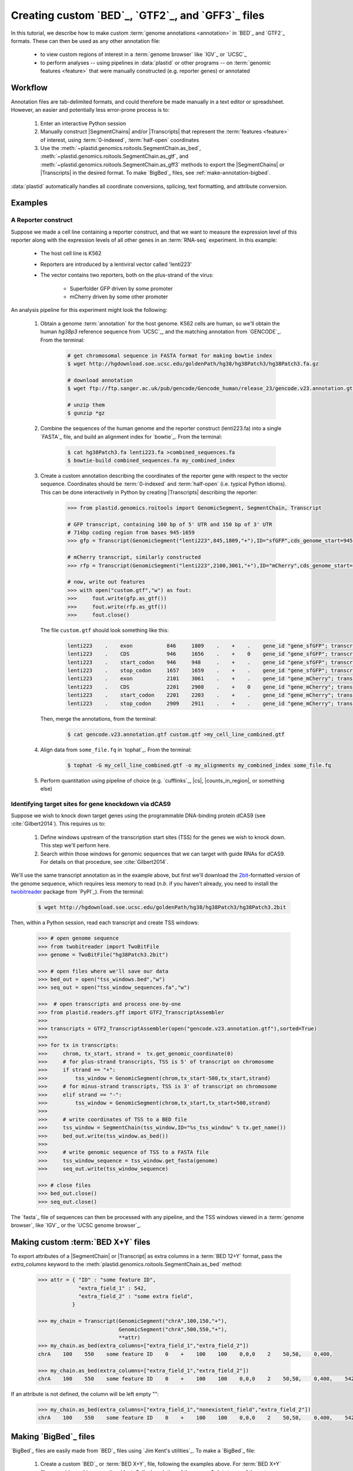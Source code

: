 Creating custom `BED`_, `GTF2`_, and `GFF3`_ files
==================================================

In this tutorial, we describe how to make custom :term:`genome annotations <annotation>`
in `BED`_ and `GTF2`_ formats. These can then be used as any other annotation file:

  - to view custom regions of interest in a :term:`genome browser` like `IGV`_ or `UCSC`_
  - to perform analyses -- using pipelines in :data:`plastid` or other programs -- on
    :term:`genomic features <feature>` that were manually constructed (e.g. reporter genes)
    or annotated


Workflow
--------
Annotation files are tab-delimited formats, and could therefore be
made manually in a text editor or spreadsheet. However, an easier and
potentially less error-prone process is to:

 #. Enter an interactive Python session
 
 #. Manually construct |SegmentChains| and/or |Transcripts| that represent
    the :term:`features <feature>` of interest, using :term:`0-indexed`,
    :term:`half-open` coordinates
    
 #. Use the :meth:`~plastid.genomics.roitools.SegmentChain.as_bed`,
    :meth:`~plastid.genomics.roitools.SegmentChain.as_gtf`, and 
    :meth:`~plastid.genomics.roitools.SegmentChain.as_gff3` methods to export
    the |SegmentChains| or |Transcripts| in the desired format. To make
    `BigBed`_ files, see :ref:`make-annotation-bigbed`.

:data:`plastid` automatically handles all coordinate conversions, splicing,
text formatting, and attribute conversion.


Examples
--------

A Reporter construct
....................
Suppose we made a cell line containing a reporter construct, and that we 
want to measure the expression level of this reporter along with the expression
levels of all other genes in an :term:`RNA-seq` experiment. In this example:

  - The host cell line is K562
  - Reporters are introduced by a lentiviral vector called 'lenti223'
  - The vector contains two reporters, both on the plus-strand of the virus:
    
      - Superfolder GFP driven by some promoter
      - mCherry driven by some other promoter


An analysis pipeline for this experiment might look the following:

     #. Obtain a genome :term:`annotation` for the host genome. K562 cells
        are human, so we'll obtain the human *hg38p3* reference sequence 
        from `UCSC`_, and the matching annotation from `GENCODE`_.
        From the terminal:

         .. code-block:: shell

            # get chromosomal sequence in FASTA format for making bowtie index
            $ wget http://hgdownload.soe.ucsc.edu/goldenPath/hg38/hg38Patch3/hg38Patch3.fa.gz

            # download annotation
            $ wget ftp://ftp.sanger.ac.uk/pub/gencode/Gencode_human/release_23/gencode.v23.annotation.gtf.gz

            # unzip them
            $ gunzip *gz

     #. Combine the sequences of the human genome and the reporter construct
        (lenti223.fa) into a single `FASTA`_ file, and build an alignment
        index for `bowtie`_. From the terminal:

         .. code-block:: shell

            $ cat hg38Patch3.fa lenti223.fa >combined_sequences.fa
            $ bowtie-build combined_sequences.fa my_combined_index

     #. Create a custom annotation describing the coordinates of the reporter gene
        with respect to the vector sequence. Coordinates should be :term:`0-indexed`
        and :term:`half-open` (i.e. typical Python idioms). This can be done 
        interactively in Python by creating |Transcripts| describing the reporter:

         .. code-block:: python

            >>> from plastid.genomics.roitools import GenomicSegment, SegmentChain, Transcript

            # GFP transcript, containing 100 bp of 5' UTR and 150 bp of 3' UTR
            # 714bp coding region from bases 945-1659
            >>> gfp = Transcript(GenomicSegment("lenti223",845,1809,"+"),ID="sfGFP",cds_genome_start=945,cds_genome_end=1659)

            # mCherry transcript, similarly constructed
            >>> rfp = Transcript(GenomicSegment("lenti223",2100,3061,"+"),ID="mCherry",cds_genome_start=2200,cds_genome_end=2911)

            # now, write out features 
            >>> with open("custom.gtf","w") as fout:
            >>>     fout.write(gfp.as_gtf())
            >>>     fout.write(rfp.as_gtf())
            >>>     fout.close()

        The file ``custom.gtf`` should look something like this:

         .. code-block:: shell

            lenti223    .    exon           846     1809    .    +    .    gene_id "gene_sfGFP"; transcript_id "sfGFP"; ID "sfGFP";
            lenti223    .    CDS            946     1656    .    +    0    gene_id "gene_sfGFP"; transcript_id "sfGFP"; ID "sfGFP";
            lenti223    .    start_codon    946     948     .    +    .    gene_id "gene_sfGFP"; transcript_id "sfGFP"; cds_start "100"; cds_end "814"; ID "sfGFP";
            lenti223    .    stop_codon     1657    1659    .    +    .    gene_id "gene_sfGFP"; transcript_id "sfGFP"; cds_start "100"; cds_end "814"; ID "sfGFP";
            lenti223    .    exon           2101    3061    .    +    .    gene_id "gene_mCherry"; transcript_id "mCherry"; ID "mCherry";
            lenti223    .    CDS            2201    2908    .    +    0    gene_id "gene_mCherry"; transcript_id "mCherry"; ID "mCherry";
            lenti223    .    start_codon    2201    2203    .    +    .    gene_id "gene_mCherry"; transcript_id "mCherry"; cds_start "100"; cds_end "811"; ID "mCherry";
            lenti223    .    stop_codon     2909    2911    .    +    .    gene_id "gene_mCherry"; transcript_id "mCherry"; cds_start "100"; cds_end "811"; ID "mCherry";


        Then, merge the annotations, from the terminal:

         .. code-block:: shell

            $ cat gencode.v23.annotation.gtf custom.gtf >my_cell_line_combined.gtf

     #. Align data from ``some_file.fq`` in `tophat`_. From the terminal:

         .. code-block:: shell

            $ tophat -G my_cell_line_combined.gtf -o my_alignments my_combined_index some_file.fq


     #. Perform quantitation using pipeline of choice (e.g. `cufflinks`_, |cs|, |counts_in_region|, or something else)
        


Identifying target sites for gene knockdown via dCAS9
.....................................................
Suppose we wish to knock down target genes using the programmable
DNA-binding protein dCAS9 (see :cite:`Gilbert2014`).
This requires us to:

  #. Define windows upstream of the transcription start sites (TSS) for the genes we
     wish to knock down. This step we'll perform here.

  #. Search within those windows for genomic sequences that we can target with guide
     RNAs for dCAS9. For details on that procedure, see :cite:`Gilbert2014`.

We'll use the same transcript annotation as in the example above, but first we'll download the
`2bit <twobit>`_-formatted version of the genome sequence, which requires less memory to read
(*n.b.* if you haven't already, you need to install the
`twobitreader <https://pypi.python.org/pypi/twobitreader>`_ package from `PyPI`_).
From the terminal:

 .. code-block:: shell

    $ wget http://hgdownload.soe.ucsc.edu/goldenPath/hg38/hg38Patch3/hg38Patch3.2bit


Then, within a Python session, read each transcript and create TSS windows:

 .. code-block:: python

    >>> # open genome sequence
    >>> from twobitreader import TwoBitFile
    >>> genome = TwoBitFile("hg38Patch3.2bit")

    >>> # open files where we'll save our data
    >>> bed_out = open("tss_windows.bed","w")
    >>> seq_out = open("tss_window_sequences.fa","w")

    >>>  # open transcripts and process one-by-one
    >>> from plastid.readers.gff import GTF2_TranscriptAssembler
    >>>
    >>> transcripts = GTF2_TranscriptAssembler(open("gencode.v23.annotation.gtf"),sorted=True)
    >>>
    >>> for tx in transcripts:
    >>>     chrom, tx_start, strand =  tx.get_genomic_coordinate(0)
    >>>     # for plus-strand transcripts, TSS is 5' of transcript on chromosome
    >>>     if strand == "+":
    >>>         tss_window = GenomicSegment(chrom,tx_start-500,tx_start,strand)
    >>>     # for minus-strand transcripts, TSS is 3' of transcript on chromosome
    >>>     elif strand == "-":
    >>>         tss_window = GenomicSegment(chrom,tx_start,tx_start+500,strand)
    >>>
    >>>     # write coordinates of TSS to a BED file
    >>>     tss_window = SegmentChain(tss_window,ID="%s_tss_window" % tx.get_name())
    >>>     bed_out.write(tss_window.as_bed())
    >>>
    >>>     # write genomic sequence of TSS to a FASTA file
    >>>     tss_window_sequence = tss_window.get_fasta(genome)
    >>>     seq_out.write(tss_window_sequence)
    
    >>> # close files
    >>> bed_out.close()
    >>> seq_out.close()

The `fasta`_ file of sequences can then be processed with any pipeline, and the
TSS windows viewed in a :term:`genome browser`, like `IGV`_ or the `UCSC genome browser`_.



 .. _make-annotation-bed-xplusy:

Making custom :term:`BED X+Y` files
-----------------------------------

To export attributes of a |SegmentChain| or |Transcript| as extra columns
in a :term:`BED 12+Y` format, pass the `extra_columns` keyword to the
:meth:`plastid.genomics.roitools.SegmentChain.as_bed` method:

 .. code-block:: python

    >>> attr = { "ID" : "some feature ID",
                 "extra_field_1" : 542,
                 "extra_field_2" : "some extra field",
               }

    >>> my_chain = Transcript(GenomicSegment("chrA",100,150,"+"),
                              GenomicSegment("chrA",500,550,"+"),
                              **attr)
    >>> my_chain.as_bed(extra_columns=["extra_field_1","extra_field_2"])
    chrA    100    550    some feature ID    0    +    100    100    0,0,0    2    50,50,    0,400,

    >>> my_chain.as_bed(extra_columns=["extra_field_1","extra_field_2"])
    chrA    100    550    some feature ID    0    +    100    100    0,0,0    2    50,50,    0,400,    542    some extra field

If an attribute is not defined, the column will be left empty "":

 .. code-block:: python

    >>> my_chain.as_bed(extra_columns=["extra_field_1","nonexistent_field","extra_field_2"])
    chrA    100    550    some feature ID    0    +    100    100    0,0,0    2    50,50,    0,400,    542        some extra field





 .. _make-annotation-bigbed:

Making `BigBed`_ files
----------------------
`BigBed`_ files are easily made from `BED`_ files using `Jim Kent's utilities`_.
To make a `BigBed`_ file:

 #. Create a custom `BED`_ or :term:`BED X+Y`, file, following the examples above.
    For :term:`BED X+Y` files, consider making an optional `autoSql`_ description
    of the names & data types of the extra columns. This will allow parsers to 
    convert these to native types when reading the `BigBed`_ file.
 
 #. Sort the `BED`_ file by chromosome and start position. This is easily 
    done in a terminal session:
    
     .. code-block:: shell

        $ sort -k1,1n -k2,2n my_annotation.bed >my_annotation_sorted.bed

 #. Download and install `Jim Kent's utilities`_, which include the
    ``bedToBigBed`` program.

 #. Obtain a chromosome/contig ``.sizes`` file. If using genome builds from
    `UCSC`_, these can be downloaded using the ``fetchChromSizes`` program
    included with `Jim Kent's utilities`_. For example:

     .. code-block:: shell

        $ fetchChromSizes hg38 >>hg38.sizes 

 #. Run ``bedToBigBed``. From the terminal:

     .. code-block:: shell

        $ bedToBigBed my_annotation_sorted.bed my_genome.sizes my_annotation.bb

    Your annotation will be saved as ``my_annotation.bb``.


-------------------------------------------------------------------------------


See also
--------
  - :ref:`data-annotation-format` for a brief overview of the costs & benefits
    of `BED`_, `BigBed`_, `GTF2`_ and `GFF3`_ files.
  - :class:`~plastid.genomics.roitools.SegmentChain` and
    :class:`~plastid.genomics.roitools.Transcript` for details on these classes
  - The `UCSC file format FAQ`_ for details on file formats and further discussion
    of their capabilities, advantages, and disadvantages
  - The `GFF3 specification <GFF3>`_ for details on GFF3 files
  - :doc:`/concepts/coordinates` for information on genomic coordinates
  - `Sequence Ontology (SO) v2.53 <http://www.sequenceontology.org/browser/>`_,
    for a description of a common `GFF3`_ feature ontology
  - `SO releases <http://sourceforge.net/projects/song/files/SO_Feature_Annotation/>`_,
    for the current SO consortium release.
  - `Jim Kent's utilities`_ for more info on making `BigBed`_ files.


